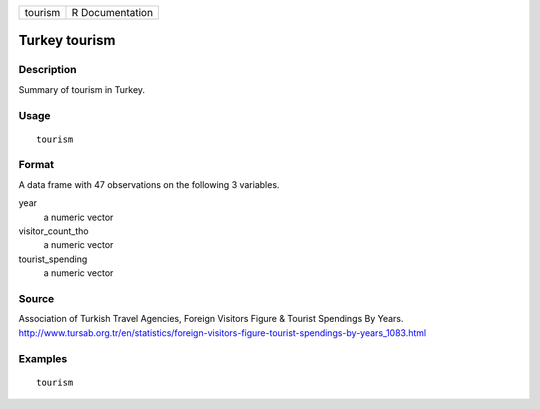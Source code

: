 ======= ===============
tourism R Documentation
======= ===============

Turkey tourism
--------------

Description
~~~~~~~~~~~

Summary of tourism in Turkey.

Usage
~~~~~

::

   tourism

Format
~~~~~~

A data frame with 47 observations on the following 3 variables.

year
   a numeric vector

visitor_count_tho
   a numeric vector

tourist_spending
   a numeric vector

Source
~~~~~~

Association of Turkish Travel Agencies, Foreign Visitors Figure &
Tourist Spendings By Years.
http://www.tursab.org.tr/en/statistics/foreign-visitors-figure-tourist-spendings-by-years_1083.html

Examples
~~~~~~~~

::


   tourism

